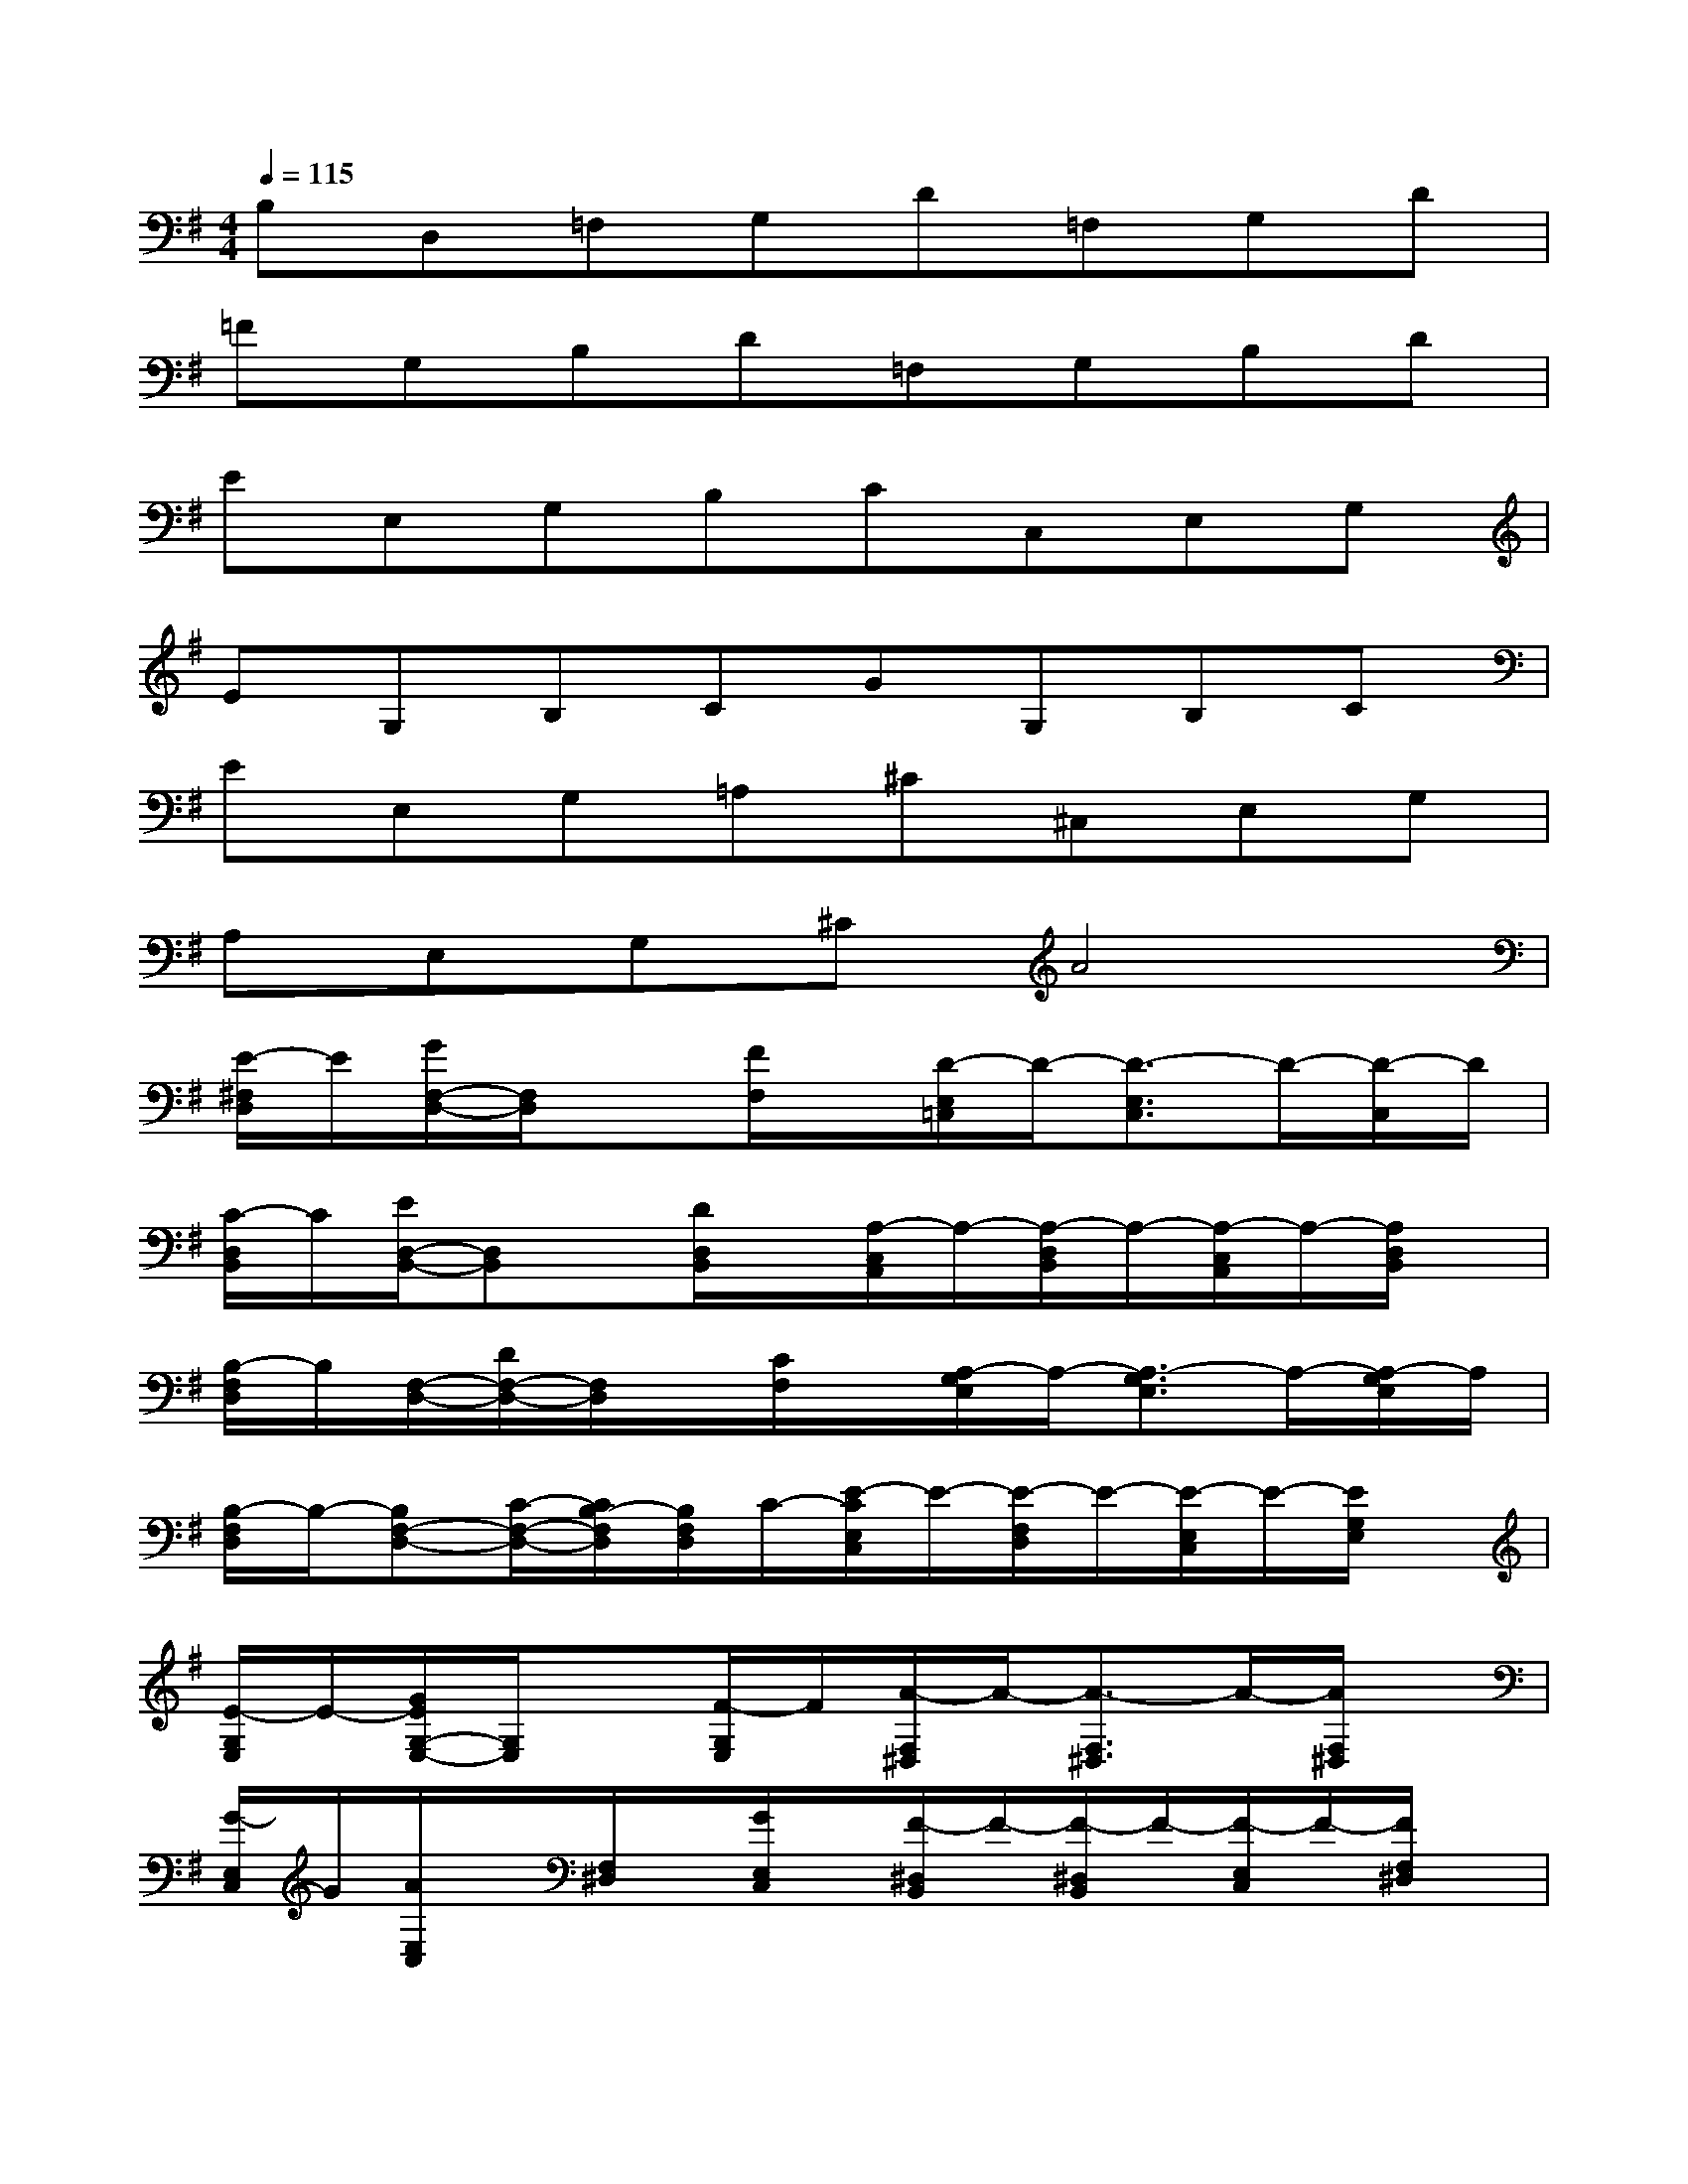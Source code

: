 X:1
T:
M:4/4
L:1/8
Q:1/4=115
K:G%1sharps
V:1
B,D,=F,G,D=F,G,D|
=FG,B,D=F,G,B,D|
EE,G,B,CC,E,G,|
EG,B,CGG,B,C|
EE,G,=A,^C^C,E,G,|
A,E,G,^CA4|
[E/2-^F,/2D,/2]E/2[G/2F,/2-D,/2-][F,/2D,/2]x[F/2F,/2]x/2[D/2-E,/2=C,/2]D/2-[D3/2-E,3/2C,3/2]D/2-[D/2-C,/2]D/2|
[C/2-D,/2B,,/2]C/2[E/2D,/2-B,,/2-][D,B,,]x/2[D/2D,/2B,,/2]x/2[A,/2-C,/2A,,/2]A,/2-[A,/2-D,/2B,,/2]A,/2-[A,/2-C,/2A,,/2]A,/2-[A,/2D,/2B,,/2]x/2|
[B,/2-F,/2D,/2]B,/2[F,/2-D,/2-][D/2F,/2-D,/2-][F,/2D,/2]x/2[C/2F,/2]x/2[A,/2-G,/2E,/2]A,/2-[A,3/2-G,3/2E,3/2]A,/2-[A,/2-G,/2E,/2]A,/2|
[B,/2-F,/2D,/2]B,/2-[B,F,-D,-][C/2-F,/2-D,/2-][C/2B,/2-F,/2D,/2][B,/2F,/2D,/2]C/2-[E/2-C/2E,/2C,/2]E/2-[E/2-F,/2D,/2]E/2-[E/2-E,/2C,/2]E/2-[E/2G,/2E,/2]x/2|
[E/2-G,/2E,/2]E/2-[G/2E/2G,/2-E,/2-][G,/2E,/2]x[F/2-G,/2E,/2]F/2[A/2-F,/2^D,/2]A/2-[A3/2-F,3/2^D,3/2]A/2-[A/2F,/2^D,/2]x/2|
[G/2-E,/2C,/2]G/2[A/2E,/2C,/2]x/2[F,/2^D,/2]x/2[G/2E,/2C,/2]x/2[F/2-^D,/2B,,/2]F/2-[F/2-^D,/2B,,/2]F/2-[F/2-E,/2C,/2]F/2-[F/2F,/2^D,/2]x/2|
[^D/2G,/2E,/2]x/2[E/2G,/2E,/2]x/2[A,/2F,/2]x/2[G/2G,/2E,/2]x/2[F/2-F,/2^D,/2]F/2-[F-F,^D,][F/2-G,/2E,/2]F/2[F,/2^D,/2]x/2|
[E/2-G,/2E,/2]E/2[^D/2G,/2E,/2]x/2[^C/2-A,/2F,/2][E/2-^C/2][E/2G,/2E,/2]G/2[F/2-A,/2^D,/2]F/2-[F3/2-A,3/2^D,3/2]F/2-[F/2^D,/2]x/2|
[E/2-A,/2E,/2]E/2-[E/2-A,/2E,/2-][E/2E,/2]x/2=D/2E/2x/2[B,/2-A,/2^D,/2]B,/2-[B,3/2-A,3/2^D,3/2]B,/2-[B,/2A,/2^D,/2]x/2|
[=D/2-A,/2E,/2]D/2-[D/2=C/2-A,/2E,/2]C/2[G,/2E,/2]x/2[D/2A,/2E,/2]E/2[A,/2-F,/2^D,/2]A,/2-[A,2-F,2-^D,2-][A,/2F,/2^D,/2]x/2